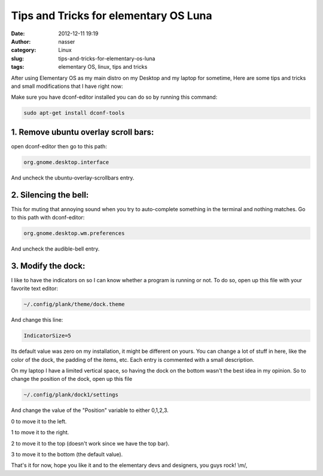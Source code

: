 Tips and Tricks for elementary OS Luna
######################################
:date: 2012-12-11 19:19
:author: nasser
:category: Linux
:slug: tips-and-tricks-for-elementary-os-luna
:tags: elementary OS, linux, tips and tricks


After using Elementary OS as my main distro on my Desktop and my laptop
for sometime, Here are some tips and tricks and small modifications that
I have right now:

Make sure you have dconf-editor installed you can do so by running this
command:


.. code:: sh

    sudo apt-get install dconf-tools


1. Remove ubuntu overlay scroll bars:
~~~~~~~~~~~~~~~~~~~~~~~~~~~~~~~~~~~~~
open dconf-editor then go to this path:

.. code:: sh

    org.gnome.desktop.interface

And uncheck the ubuntu-overlay-scrollbars entry.

2. Silencing the bell:
~~~~~~~~~~~~~~~~~~~~~~

This for muting that annoying sound when you try to auto-complete
something in the terminal and nothing matches. Go to this path with
dconf-editor:

.. code:: sh

    org.gnome.desktop.wm.preferences

And uncheck the audible-bell entry.

3. Modify the dock:
~~~~~~~~~~~~~~~~~~~

I like to have the indicators on so I can know whether a program is
running or not.
To do so, open up this file with your favorite text editor:

.. code:: sh

    ~/.config/plank/theme/dock.theme

And change this line:

.. code:: sh

    IndicatorSize=5

Its default value was zero on my installation, it might be different on
yours. You can change a lot of stuff in here, like the color of the
dock, the padding of the items, etc. Each entry is commented with a
small description.

On my laptop I have a limited vertical space, so having the dock on the
bottom wasn't the best idea in my opinion. So to change the position of
the dock, open up this file

.. code:: sh

    ~/.config/plank/dock1/settings

And change the value of the "Position" variable to either 0,1,2,3.

0 to move it to the left.

1 to move it to the right.

2 to move it to the top (doesn't work since we have the top bar).

3 to move it to the bottom (the default value).

That's it for now, hope you like it and to the elementary devs and
designers, you guys rock! \\m/,

